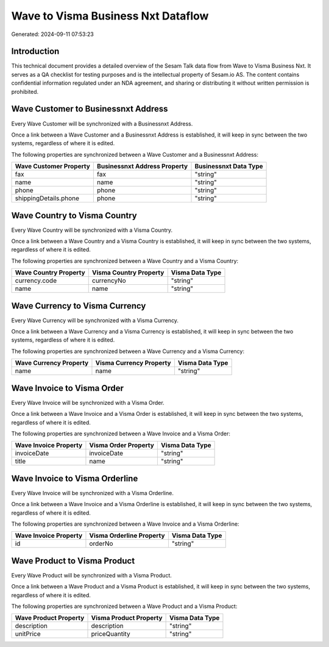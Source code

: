 ===================================
Wave to Visma Business Nxt Dataflow
===================================

Generated: 2024-09-11 07:53:23

Introduction
------------

This technical document provides a detailed overview of the Sesam Talk data flow from Wave to Visma Business Nxt. It serves as a QA checklist for testing purposes and is the intellectual property of Sesam.io AS. The content contains confidential information regulated under an NDA agreement, and sharing or distributing it without written permission is prohibited.

Wave Customer to Businessnxt Address
------------------------------------
Every Wave Customer will be synchronized with a Businessnxt Address.

Once a link between a Wave Customer and a Businessnxt Address is established, it will keep in sync between the two systems, regardless of where it is edited.

The following properties are synchronized between a Wave Customer and a Businessnxt Address:

.. list-table::
   :header-rows: 1

   * - Wave Customer Property
     - Businessnxt Address Property
     - Businessnxt Data Type
   * - fax
     - fax
     - "string"
   * - name
     - name
     - "string"
   * - phone
     - phone
     - "string"
   * - shippingDetails.phone
     - phone
     - "string"


Wave Country to Visma Country
-----------------------------
Every Wave Country will be synchronized with a Visma Country.

Once a link between a Wave Country and a Visma Country is established, it will keep in sync between the two systems, regardless of where it is edited.

The following properties are synchronized between a Wave Country and a Visma Country:

.. list-table::
   :header-rows: 1

   * - Wave Country Property
     - Visma Country Property
     - Visma Data Type
   * - currency.code
     - currencyNo
     - "string"
   * - name
     - name
     - "string"


Wave Currency to Visma Currency
-------------------------------
Every Wave Currency will be synchronized with a Visma Currency.

Once a link between a Wave Currency and a Visma Currency is established, it will keep in sync between the two systems, regardless of where it is edited.

The following properties are synchronized between a Wave Currency and a Visma Currency:

.. list-table::
   :header-rows: 1

   * - Wave Currency Property
     - Visma Currency Property
     - Visma Data Type
   * - name
     - name
     - "string"


Wave Invoice to Visma Order
---------------------------
Every Wave Invoice will be synchronized with a Visma Order.

Once a link between a Wave Invoice and a Visma Order is established, it will keep in sync between the two systems, regardless of where it is edited.

The following properties are synchronized between a Wave Invoice and a Visma Order:

.. list-table::
   :header-rows: 1

   * - Wave Invoice Property
     - Visma Order Property
     - Visma Data Type
   * - invoiceDate
     - invoiceDate
     - "string"
   * - title
     - name
     - "string"


Wave Invoice to Visma Orderline
-------------------------------
Every Wave Invoice will be synchronized with a Visma Orderline.

Once a link between a Wave Invoice and a Visma Orderline is established, it will keep in sync between the two systems, regardless of where it is edited.

The following properties are synchronized between a Wave Invoice and a Visma Orderline:

.. list-table::
   :header-rows: 1

   * - Wave Invoice Property
     - Visma Orderline Property
     - Visma Data Type
   * - id
     - orderNo
     - "string"


Wave Product to Visma Product
-----------------------------
Every Wave Product will be synchronized with a Visma Product.

Once a link between a Wave Product and a Visma Product is established, it will keep in sync between the two systems, regardless of where it is edited.

The following properties are synchronized between a Wave Product and a Visma Product:

.. list-table::
   :header-rows: 1

   * - Wave Product Property
     - Visma Product Property
     - Visma Data Type
   * - description
     - description
     - "string"
   * - unitPrice
     - priceQuantity
     - "string"

